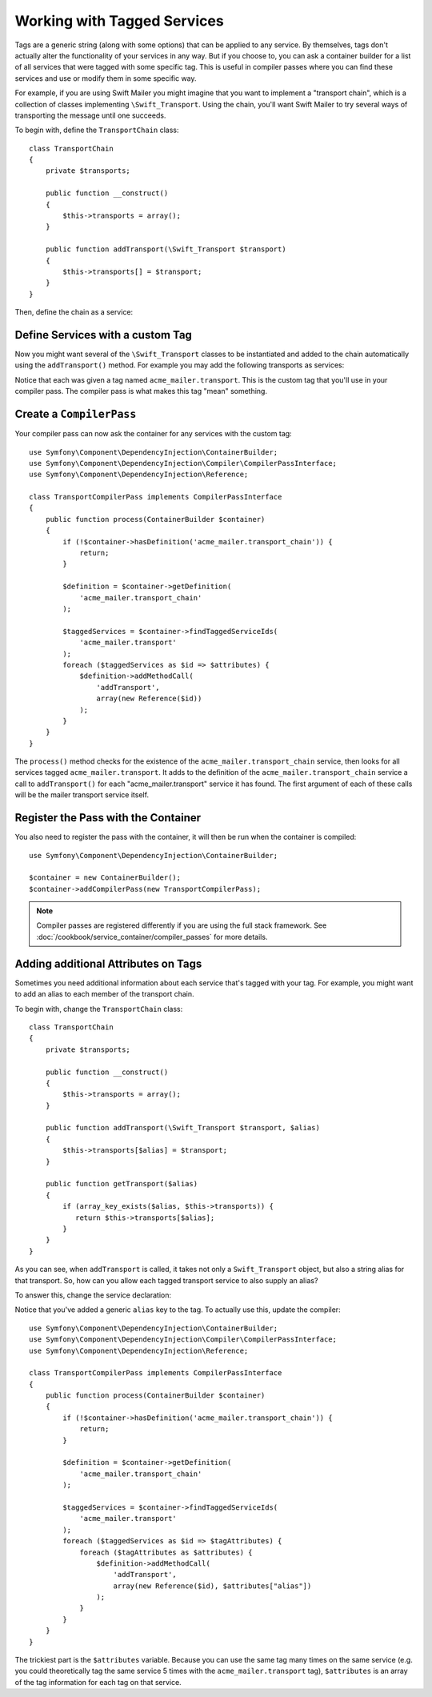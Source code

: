﻿.. index::
   single: DependencyInjection; Tags

Working with Tagged Services
============================

Tags are a generic string (along with some options) that can be applied to
any service. By themselves, tags don't actually alter the functionality of your
services in any way. But if you choose to, you can ask a container builder
for a list of all services that were tagged with some specific tag. This
is useful in compiler passes where you can find these services and use or
modify them in some specific way.

For example, if you are using Swift Mailer you might imagine that you want
to implement a "transport chain", which is a collection of classes implementing
``\Swift_Transport``. Using the chain, you'll want Swift Mailer to try several
ways of transporting the message until one succeeds.

To begin with, define the ``TransportChain`` class::

    class TransportChain
    {
        private $transports;

        public function __construct()
        {
            $this->transports = array();
        }

        public function addTransport(\Swift_Transport $transport)
        {
            $this->transports[] = $transport;
        }
    }

Then, define the chain as a service:

.. configuration-block::

    .. code-block:: yaml

        parameters:
            acme_mailer.transport_chain.class: TransportChain

        services:
            acme_mailer.transport_chain:
                class: "%acme_mailer.transport_chain.class%"

    .. code-block:: xml

        <parameters>
            <parameter key="acme_mailer.transport_chain.class">TransportChain</parameter>
        </parameters>

        <services>
            <service id="acme_mailer.transport_chain" class="%acme_mailer.transport_chain.class%" />
        </services>

    .. code-block:: php

        use Symfony\Component\DependencyInjection\Definition;

        $container->setParameter('acme_mailer.transport_chain.class', 'TransportChain');

        $container->setDefinition('acme_mailer.transport_chain', new Definition('%acme_mailer.transport_chain.class%'));

Define Services with a custom Tag
---------------------------------

Now you might want several of the ``\Swift_Transport`` classes to be instantiated
and added to the chain automatically using the ``addTransport()`` method.
For example you may add the following transports as services:

.. configuration-block::

    .. code-block:: yaml

        services:
            acme_mailer.transport.smtp:
                class: \Swift_SmtpTransport
                arguments:
                    - "%mailer_host%"
                tags:
                    -  { name: acme_mailer.transport }
            acme_mailer.transport.sendmail:
                class: \Swift_SendmailTransport
                tags:
                    -  { name: acme_mailer.transport }

    .. code-block:: xml

        <service id="acme_mailer.transport.smtp" class="\Swift_SmtpTransport">
            <argument>%mailer_host%</argument>
            <tag name="acme_mailer.transport" />
        </service>

        <service id="acme_mailer.transport.sendmail" class="\Swift_SendmailTransport">
            <tag name="acme_mailer.transport" />
        </service>

    .. code-block:: php

        use Symfony\Component\DependencyInjection\Definition;

        $definitionSmtp = new Definition('\Swift_SmtpTransport', array('%mailer_host%'));
        $definitionSmtp->addTag('acme_mailer.transport');
        $container->setDefinition('acme_mailer.transport.smtp', $definitionSmtp);

        $definitionSendmail = new Definition('\Swift_SendmailTransport');
        $definitionSendmail->addTag('acme_mailer.transport');
        $container->setDefinition('acme_mailer.transport.sendmail', $definitionSendmail);

Notice that each was given a tag named ``acme_mailer.transport``. This is
the custom tag that you'll use in your compiler pass. The compiler pass
is what makes this tag "mean" something.

Create a ``CompilerPass``
-------------------------

Your compiler pass can now ask the container for any services with the
custom tag::

    use Symfony\Component\DependencyInjection\ContainerBuilder;
    use Symfony\Component\DependencyInjection\Compiler\CompilerPassInterface;
    use Symfony\Component\DependencyInjection\Reference;

    class TransportCompilerPass implements CompilerPassInterface
    {
        public function process(ContainerBuilder $container)
        {
            if (!$container->hasDefinition('acme_mailer.transport_chain')) {
                return;
            }

            $definition = $container->getDefinition(
                'acme_mailer.transport_chain'
            );

            $taggedServices = $container->findTaggedServiceIds(
                'acme_mailer.transport'
            );
            foreach ($taggedServices as $id => $attributes) {
                $definition->addMethodCall(
                    'addTransport',
                    array(new Reference($id))
                );
            }
        }
    }

The ``process()`` method checks for the existence of the ``acme_mailer.transport_chain``
service, then looks for all services tagged ``acme_mailer.transport``. It adds
to the definition of the ``acme_mailer.transport_chain`` service a call to
``addTransport()`` for each "acme_mailer.transport" service it has found.
The first argument of each of these calls will be the mailer transport service
itself.

Register the Pass with the Container
------------------------------------

You also need to register the pass with the container, it will then be
run when the container is compiled::

    use Symfony\Component\DependencyInjection\ContainerBuilder;

    $container = new ContainerBuilder();
    $container->addCompilerPass(new TransportCompilerPass);

.. note::

    Compiler passes are registered differently if you are using the full
    stack framework. See :doc:`/cookbook/service_container/compiler_passes`
    for more details.

Adding additional Attributes on Tags
------------------------------------

Sometimes you need additional information about each service that's tagged with your tag.
For example, you might want to add an alias to each member of the transport chain.

To begin with, change the ``TransportChain`` class::

    class TransportChain
    {
        private $transports;

        public function __construct()
        {
            $this->transports = array();
        }

        public function addTransport(\Swift_Transport $transport, $alias)
        {
            $this->transports[$alias] = $transport;
        }

        public function getTransport($alias)
        {
            if (array_key_exists($alias, $this->transports)) {
               return $this->transports[$alias];
            }
        }
    }

As you can see, when ``addTransport`` is called, it takes not only a ``Swift_Transport``
object, but also a string alias for that transport. So, how can you allow
each tagged transport service to also supply an alias?

To answer this, change the service declaration:

.. configuration-block::

    .. code-block:: yaml

        services:
            acme_mailer.transport.smtp:
                class: \Swift_SmtpTransport
                arguments:
                    - "%mailer_host%"
                tags:
                    -  { name: acme_mailer.transport, alias: foo }
            acme_mailer.transport.sendmail:
                class: \Swift_SendmailTransport
                tags:
                    -  { name: acme_mailer.transport, alias: bar }

    .. code-block:: xml

        <service id="acme_mailer.transport.smtp" class="\Swift_SmtpTransport">
            <argument>%mailer_host%</argument>
            <tag name="acme_mailer.transport" alias="foo" />
        </service>

        <service id="acme_mailer.transport.sendmail" class="\Swift_SendmailTransport">
            <tag name="acme_mailer.transport" alias="bar" />
        </service>

    .. code-block:: php

        use Symfony\Component\DependencyInjection\Definition;

        $definitionSmtp = new Definition('\Swift_SmtpTransport', array('%mailer_host%'));
        $definitionSmtp->addTag('acme_mailer.transport', array('alias' => 'foo'));
        $container->setDefinition('acme_mailer.transport.smtp', $definitionSmtp);

        $definitionSendmail = new Definition('\Swift_SendmailTransport');
        $definitionSendmail->addTag('acme_mailer.transport', array('alias' => 'bar'));
        $container->setDefinition('acme_mailer.transport.sendmail', $definitionSendmail);

Notice that you've added a generic ``alias`` key to the tag. To actually
use this, update the compiler::

    use Symfony\Component\DependencyInjection\ContainerBuilder;
    use Symfony\Component\DependencyInjection\Compiler\CompilerPassInterface;
    use Symfony\Component\DependencyInjection\Reference;

    class TransportCompilerPass implements CompilerPassInterface
    {
        public function process(ContainerBuilder $container)
        {
            if (!$container->hasDefinition('acme_mailer.transport_chain')) {
                return;
            }

            $definition = $container->getDefinition(
                'acme_mailer.transport_chain'
            );

            $taggedServices = $container->findTaggedServiceIds(
                'acme_mailer.transport'
            );
            foreach ($taggedServices as $id => $tagAttributes) {
                foreach ($tagAttributes as $attributes) {
                    $definition->addMethodCall(
                        'addTransport',
                        array(new Reference($id), $attributes["alias"])
                    );
                }
            }
        }
    }

The trickiest part is the ``$attributes`` variable. Because you can use the
same tag many times on the same service (e.g. you could theoretically tag
the same service 5 times with the ``acme_mailer.transport`` tag), ``$attributes``
is an array of the tag information for each tag on that service.
